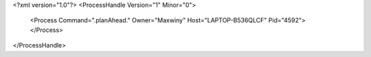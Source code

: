 <?xml version="1.0"?>
<ProcessHandle Version="1" Minor="0">
    <Process Command=".planAhead." Owner="Maxwiny" Host="LAPTOP-B536QLCF" Pid="4592">
    </Process>
</ProcessHandle>
